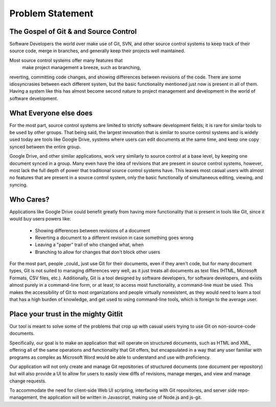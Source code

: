 Problem Statement
=================
The Gospel of Git & and Source Control
--------------------------------------
Software Developers the world over make use of Git, 
SVN, and other source control systems to keep track of their source code, 
merge in branches, and generally keep their projects well maintained.

Most source control systems offer many features that
 make project management a breeze, such as branching, 
reverting, committing code changes, and showing 
differences between revisions of the code. 
There are some idiosyncrasies between each different system, 
but the basic functionality mentioned just now is present in all of them. 
Having a system like this has almost become second nature to 
project management and development in the world of software development.

What Everyone else does
-----------------------
For the most part, source control systems are limited 
to strictly software development fields; 
it is rare for similar tools to be used by other groups. 
That being said, the largest innovation that is 
similar to source control systems and is widely used today
are tools like Google Drive, systems where users can edit 
documents at the same time, and keep one copy synced between 
the entire group.

Google Drive, and other similar applications, work very similarly 
to source control at a base level, by keeping one document synced 
in a group. Many even have the idea of revisions that are present
in source control systems, however, most lack the full depth of power 
that traditional source control systems have. This leaves most casual 
users with almost no features that are present in a source control system, 
only the basic functionally of simultaneous editing, viewing, and syncing.

Who Cares?
----------
Applications like Google Drive could benefit greatly from having more functionality 
that is present in tools like Git, since it would buy users powers like:
             * Showing differences between revisions of a document
             * Reverting a document to a different revision in case something goes wrong
             * Leaving a "paper" trail of who changed what, when
             * Branching to allow for changes that don't block other users

For the most part, people _could_ just use Git for their documents, 
even if they aren't code, but for many document types, Git is not suited 
to managing differences very well, as it just treats all documents as text files 
(HTML, Microsoft Formats, CSV files, etc.). 
Additionally, Git is a tool designed by software developers, for software developers,
and exists almost purely in a command-line form, or at least, to access most functionality, 
a command-line must be used. This makes the accessibility of Git to most organizations 
and people virtually nonexistent, as they would need to learn a tool that has a high 
burden of knowledge, and get used to using command-line tools, which is foreign to 
the average user.

Place your trust in the mighty Gitlit
-------------------------------------
Our tool is meant to solve some of the problems that crop up with casual users trying 
to use Git on non-source-code documents. 

Specifically, our goal is to make an application that will operate on structured documents, 
such as HTML and XML, offering all of the same operations and functionality that Git offers, 
but encapsulated in a way that any user familiar with programs as complex as Microsoft Word 
would be able to understand and use with proficiency.

Our application will not only create and manage Git repositories of structured documents 
(one document per repository) but will also provide a UI to allow for users to easily view 
diffs of revisions, manage merges, and view and manage change requests.

To accommodate the need for client-side Web UI scripting, interfacing with Git repositories, 
and server side repo-management, the application will be written in Javascript, making use 
of Node.js and js-git.
